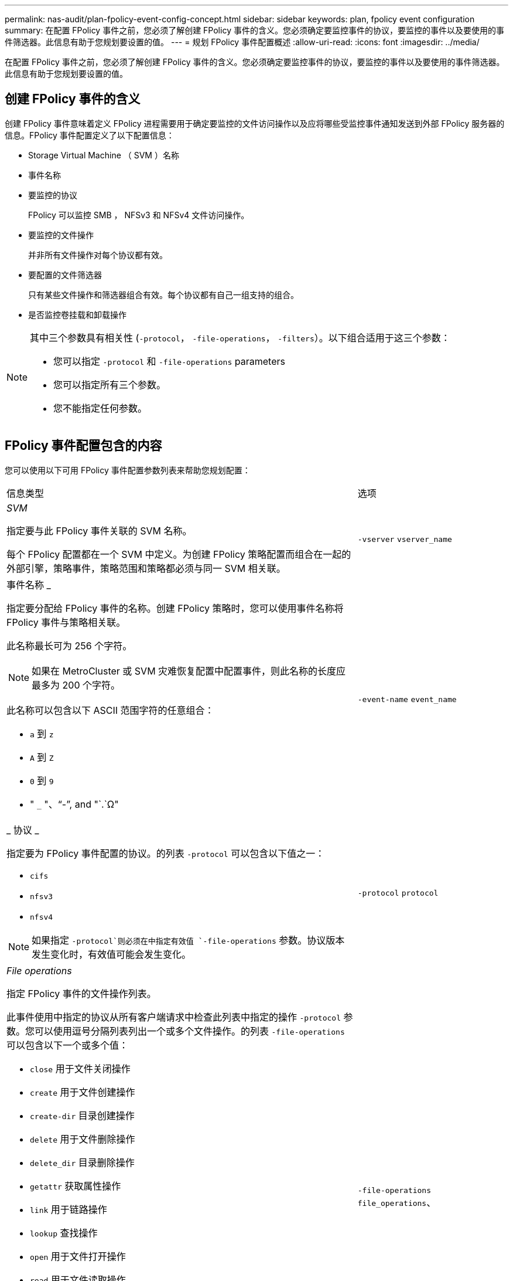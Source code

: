 ---
permalink: nas-audit/plan-fpolicy-event-config-concept.html 
sidebar: sidebar 
keywords: plan, fpolicy event configuration 
summary: 在配置 FPolicy 事件之前，您必须了解创建 FPolicy 事件的含义。您必须确定要监控事件的协议，要监控的事件以及要使用的事件筛选器。此信息有助于您规划要设置的值。 
---
= 规划 FPolicy 事件配置概述
:allow-uri-read: 
:icons: font
:imagesdir: ../media/


[role="lead"]
在配置 FPolicy 事件之前，您必须了解创建 FPolicy 事件的含义。您必须确定要监控事件的协议，要监控的事件以及要使用的事件筛选器。此信息有助于您规划要设置的值。



== 创建 FPolicy 事件的含义

创建 FPolicy 事件意味着定义 FPolicy 进程需要用于确定要监控的文件访问操作以及应将哪些受监控事件通知发送到外部 FPolicy 服务器的信息。FPolicy 事件配置定义了以下配置信息：

* Storage Virtual Machine （ SVM ）名称
* 事件名称
* 要监控的协议
+
FPolicy 可以监控 SMB ， NFSv3 和 NFSv4 文件访问操作。

* 要监控的文件操作
+
并非所有文件操作对每个协议都有效。

* 要配置的文件筛选器
+
只有某些文件操作和筛选器组合有效。每个协议都有自己一组支持的组合。

* 是否监控卷挂载和卸载操作


[NOTE]
====
其中三个参数具有相关性 (`-protocol`， `-file-operations`， `-filters`）。以下组合适用于这三个参数：

* 您可以指定 `-protocol` 和 `-file-operations` parameters
* 您可以指定所有三个参数。
* 您不能指定任何参数。


====


== FPolicy 事件配置包含的内容

您可以使用以下可用 FPolicy 事件配置参数列表来帮助您规划配置：

[cols="70,30"]
|===


| 信息类型 | 选项 


 a| 
_SVM_

指定要与此 FPolicy 事件关联的 SVM 名称。

每个 FPolicy 配置都在一个 SVM 中定义。为创建 FPolicy 策略配置而组合在一起的外部引擎，策略事件，策略范围和策略都必须与同一 SVM 相关联。
 a| 
`-vserver` `vserver_name`



 a| 
事件名称 _

指定要分配给 FPolicy 事件的名称。创建 FPolicy 策略时，您可以使用事件名称将 FPolicy 事件与策略相关联。

此名称最长可为 256 个字符。

[NOTE]
====
如果在 MetroCluster 或 SVM 灾难恢复配置中配置事件，则此名称的长度应最多为 200 个字符。

====
此名称可以包含以下 ASCII 范围字符的任意组合：

* `a` 到 `z`
* `A` 到 `Z`
* `0` 到 `9`
* " `_` "、"`-`", and "`.`Ω"

 a| 
`-event-name` `event_name`



 a| 
_ 协议 _

指定要为 FPolicy 事件配置的协议。的列表 `-protocol` 可以包含以下值之一：

* `cifs`
* `nfsv3`
* `nfsv4`


[NOTE]
====
如果指定 `-protocol`则必须在中指定有效值 `-file-operations` 参数。协议版本发生变化时，有效值可能会发生变化。

==== a| 
`-protocol` `protocol`



 a| 
_File operations_

指定 FPolicy 事件的文件操作列表。

此事件使用中指定的协议从所有客户端请求中检查此列表中指定的操作 `-protocol` 参数。您可以使用逗号分隔列表列出一个或多个文件操作。的列表 `-file-operations` 可以包含以下一个或多个值：

* `close` 用于文件关闭操作
* `create` 用于文件创建操作
* `create-dir` 目录创建操作
* `delete` 用于文件删除操作
* `delete_dir` 目录删除操作
* `getattr` 获取属性操作
* `link` 用于链路操作
* `lookup` 查找操作
* `open` 用于文件打开操作
* `read` 用于文件读取操作
* `write` 用于文件写入操作
* `rename` 用于文件重命名操作
* `rename_dir` 目录重命名操作
* `setattr` 用于设置属性操作
* `symlink` 符号链接操作


[NOTE]
====
如果指定 `-file-operations`，则必须在中指定有效的协议 `-protocol` 参数。

==== a| 
`-file-operations` `file_operations`、



 a| 
_Filters_

指定指定协议的给定文件操作的筛选器列表。中的值 `-filters` 参数用于筛选客户端请求。此列表可以包括以下一项或多项：

[NOTE]
====
如果指定 `-filters` 参数、则还必须为指定有效值 `-file-operations` 和 `-protocol` parameters

====
* `monitor-ads` 用于筛选客户端对备用数据流的请求的选项。
* `close-with-modification` 用于筛选客户端请求以关闭并修改的选项。
* `close-without-modification` 用于筛选客户端请求以进行关闭而不进行修改的选项。
* `first-read` 用于筛选客户端请求以进行首次读取的选项。
* `first-write` 用于筛选客户端请求以进行首次写入的选项。
* `offline-bit` 用于筛选脱机位集的客户端请求的选项。
+
设置此筛选器会使 FPolicy 服务器仅在访问脱机文件时收到通知。

* `open-with-delete-intent` 用于筛选客户端请求的选项、以用于具有删除意图的OPEN。
+
设置此筛选器后，只有在尝试打开要删除的文件时， FPolicy 服务器才会收到通知。当时、文件系统会使用此选项 `FILE_DELETE_ON_CLOSE` 已指定标志。

* `open-with-write-intent` 用于筛选具有写入意图的OPEN客户端请求的选项。
+
设置此筛选器后，只有在尝试打开文件并在其中写入内容时， FPolicy 服务器才会收到通知。

* `write-with-size-change` 用于筛选客户端写入请求并更改大小的选项。

 a| 
`-filters` `filter`，...



 a| 
_Filters_continued

* `setattr-with-owner-change` 用于筛选客户端SETATTR更改文件或目录所有者的请求的选项。
* `setattr-with-group-change` 用于筛选客户端SETATTR更改文件或目录组的请求的选项。
* `setattr-with-sacl-change` 用于筛选客户端SETATTR更改文件或目录上的SACL请求的选项。
+
此筛选器仅适用于SMB和NFSv4协议。

* `setattr-with-dacl-change` 用于筛选客户端SETATTR请求以更改文件或目录上的DACL的选项。
+
此筛选器仅适用于SMB和NFSv4协议。

* `setattr-with-modify-time-change` 用于筛选客户端SETATTR请求以更改文件或目录的修改时间的选项。
* `setattr-with-access-time-change` 用于筛选客户端setattr请求以更改文件或目录访问时间的选项。
* `setattr-with-creation-time-change` 用于筛选客户端SETATTR请求以更改文件或目录的创建时间的选项。
+
此选项仅适用于SMB协议。

* `setattr-with-mode-change` 用于筛选客户端setattr请求以更改文件或目录上的模式位的选项。
* `setattr-with-size-change` 用于筛选客户端setattr请求以更改文件大小的选项。
* `setattr-with-allocation-size-change` 用于筛选客户端SETATTR请求以更改文件分配大小的选项。
+
此选项仅适用于SMB协议。

* `exclude-directory` 用于筛选客户端目录操作请求的选项。
+
指定此筛选器后，不会监控目录操作。


 a| 
`-filters` `filter`，...



 a| 
是否需要执行卷操作 _

指定卷挂载和卸载操作是否需要监控。默认值为 `false`。
 a| 
`-volume-operation` {`true`|`false`｝

`-filters` `filter`，...



 a| 
_FPolicy访问被拒绝通知_

从ONTAP 9.13.1开始、用户可以收到因缺少权限而导致文件操作失败的通知。这些通知对于安全性、勒索软件防护和监管非常重要。如果文件操作因缺少权限而失败、则会生成通知、其中包括：

* 由于NTFS权限而失败。
* 由于Unix模式位而导致失败。
* 由于NFSv4 ACL而导致失败。

 a| 
`-monitor-fileop-failure` {`true`|`false`｝

|===